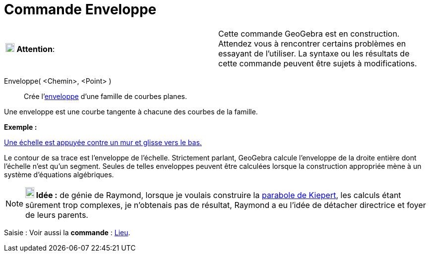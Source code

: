 = Commande Enveloppe
:page-en: commands/Envelope
ifdef::env-github[:imagesdir: /fr/modules/ROOT/assets/images]

[cols=",",]
|===
|image:18px-Attention.png[Attention,title="Attention",width=18,height=18] *Attention*: |Cette commande GeoGebra est en
construction. Attendez vous à rencontrer certains problèmes en essayant de l'utiliser. La syntaxe ou les résultats de
cette commande peuvent être sujets à modifications.
|===

Enveloppe( <Chemin>, <Point> )::
  Crée l'https://en.wikipedia.org/wiki/fr:Enveloppe_(g%C3%A9om%C3%A9trie)[enveloppe] d'une famille de courbes planes.

Une enveloppe est une courbe tangente à chacune des courbes de la famille.

[EXAMPLE]
====

*Exemple :*

http://www.geogebra.org/student/m143855[Une échelle est appuyée contre un mur et glisse vers le bas.]

Le contour de sa trace est l'enveloppe de l'échelle. Strictement parlant, GeoGebra calcule l'enveloppe de la droite
entière dont l'échelle n'est qu'un segment. Seules de telles enveloppes peuvent être calculées lorsque la construction
appropriée mène à un système d'équations algébriques.

====

[NOTE]
====

*image:18px-Bulbgraph.png[Note,title="Note",width=18,height=22] Idée :* de génie de Raymond, lorsque je voulais
construire la https://www.geogebra.org/m/Ba59PTG9[parabole de Kiepert], les calculs étant sûrement trop complexes, je
n'obtenais pas de résultat, Raymond a eu l'idée de détacher directrice et foyer de leurs parents.

====

[.kcode]#Saisie :# Voir aussi la *commande* : xref:/commands/Lieu.adoc[Lieu].
